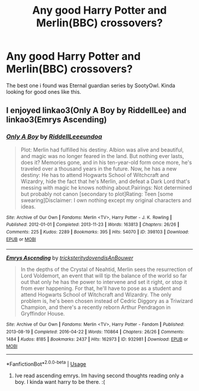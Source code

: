 #+TITLE: Any good Harry Potter and Merlin(BBC) crossovers?

* Any good Harry Potter and Merlin(BBC) crossovers?
:PROPERTIES:
:Author: Ammonine
:Score: 6
:DateUnix: 1595437776.0
:DateShort: 2020-Jul-22
:FlairText: Recommendation
:END:
The best one i found was Eternal guardian series by SootyOwl. Kinda looking for good ones like this.


** I enjoyed linkao3(Only A Boy by RiddellLee) and linkao3(Emrys Ascending)
:PROPERTIES:
:Author: kaverldi
:Score: 3
:DateUnix: 1595457109.0
:DateShort: 2020-Jul-23
:END:

*** [[https://archiveofourown.org/works/398103][*/Only A Boy/*]] by [[https://www.archiveofourown.org/users/RiddellLee/pseuds/RiddellLee/users/eundoa/pseuds/eundoa][/RiddellLeeeundoa/]]

#+begin_quote
  Plot: Merlin had fulfilled his destiny. Albion was alive and beautiful, and magic was no longer feared in the land. But nothing ever lasts, does it? Memories gone, and in his ten-year-old form once more, he's traveled over a thousand years in the future. Now, he has a new destiny: He has to attend Hogwarts School of Witchcraft and Wizardry, hide the fact that he's Merlin, and defeat a Dark Lord that's messing with magic he knows nothing about.Pairings: Not determined but probably not canon [secondary to plot]Rating: Teen [some swearing]Disclaimer: I own nothing except my original characters and ideas.
#+end_quote

^{/Site/:} ^{Archive} ^{of} ^{Our} ^{Own} ^{*|*} ^{/Fandoms/:} ^{Merlin} ^{<TV>,} ^{Harry} ^{Potter} ^{-} ^{J.} ^{K.} ^{Rowling} ^{*|*} ^{/Published/:} ^{2012-01-01} ^{*|*} ^{/Completed/:} ^{2013-11-23} ^{*|*} ^{/Words/:} ^{163813} ^{*|*} ^{/Chapters/:} ^{26/26} ^{*|*} ^{/Comments/:} ^{225} ^{*|*} ^{/Kudos/:} ^{2289} ^{*|*} ^{/Bookmarks/:} ^{395} ^{*|*} ^{/Hits/:} ^{54070} ^{*|*} ^{/ID/:} ^{398103} ^{*|*} ^{/Download/:} ^{[[https://archiveofourown.org/downloads/398103/Only%20A%20Boy.epub?updated_at=1595170636][EPUB]]} ^{or} ^{[[https://archiveofourown.org/downloads/398103/Only%20A%20Boy.mobi?updated_at=1595170636][MOBI]]}

--------------

[[https://archiveofourown.org/works/932981][*/Emrys Ascending/*]] by [[https://www.archiveofourown.org/users/tricksterity/pseuds/tricksterity/users/dovendis/pseuds/dovendis/users/AnBouwer/pseuds/AnBouwer][/tricksteritydovendisAnBouwer/]]

#+begin_quote
  In the depths of the Crystal of Neahtid, Merlin sees the resurrection of Lord Voldemort, an event that will tip the balance of the world so far out that only he has the power to intervene and set it right, or stop it from ever happening. For that, he'll have to pose as a student and attend Hogwarts School of Witchcraft and Wizardry. The only problem is, he's been chosen instead of Cedric Diggory as a Triwizard Champion, and there's a recently reborn Arthur Pendragon in Gryffindor House.
#+end_quote

^{/Site/:} ^{Archive} ^{of} ^{Our} ^{Own} ^{*|*} ^{/Fandoms/:} ^{Merlin} ^{<TV>,} ^{Harry} ^{Potter} ^{-} ^{Fandom} ^{*|*} ^{/Published/:} ^{2013-08-19} ^{*|*} ^{/Completed/:} ^{2016-04-22} ^{*|*} ^{/Words/:} ^{110864} ^{*|*} ^{/Chapters/:} ^{26/26} ^{*|*} ^{/Comments/:} ^{1484} ^{*|*} ^{/Kudos/:} ^{8185} ^{*|*} ^{/Bookmarks/:} ^{2437} ^{*|*} ^{/Hits/:} ^{162973} ^{*|*} ^{/ID/:} ^{932981} ^{*|*} ^{/Download/:} ^{[[https://archiveofourown.org/downloads/932981/Emrys%20Ascending.epub?updated_at=1585659338][EPUB]]} ^{or} ^{[[https://archiveofourown.org/downloads/932981/Emrys%20Ascending.mobi?updated_at=1585659338][MOBI]]}

--------------

*FanfictionBot*^{2.0.0-beta} | [[https://github.com/tusing/reddit-ffn-bot/wiki/Usage][Usage]]
:PROPERTIES:
:Author: FanfictionBot
:Score: 1
:DateUnix: 1595457143.0
:DateShort: 2020-Jul-23
:END:

**** Ive read ascending emrys. Im having second thoughts reading only a boy. I kinda want harry to be there. :(
:PROPERTIES:
:Author: Ammonine
:Score: 1
:DateUnix: 1595464433.0
:DateShort: 2020-Jul-23
:END:
